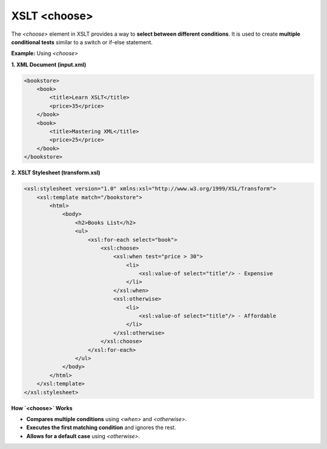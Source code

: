 XSLT <choose>
=============

The `<choose>` element in XSLT provides a way to **select between different conditions**. It is used to create **multiple conditional tests** similar to a switch or if-else statement.

**Example:** Using `<choose>`

**1. XML Document (input.xml)**

.. code-block:: xml

    <bookstore>
        <book>
            <title>Learn XSLT</title>
            <price>35</price>
        </book>
        <book>
            <title>Mastering XML</title>
            <price>25</price>
        </book>
    </bookstore>

**2. XSLT Stylesheet (transform.xsl)**

.. code-block:: xml

    <xsl:stylesheet version="1.0" xmlns:xsl="http://www.w3.org/1999/XSL/Transform">
        <xsl:template match="/bookstore">
            <html>
                <body>
                    <h2>Books List</h2>
                    <ul>
                        <xsl:for-each select="book">
                            <xsl:choose>
                                <xsl:when test="price > 30">
                                    <li>
                                        <xsl:value-of select="title"/> - Expensive
                                    </li>
                                </xsl:when>
                                <xsl:otherwise>
                                    <li>
                                        <xsl:value-of select="title"/> - Affordable
                                    </li>
                                </xsl:otherwise>
                            </xsl:choose>
                        </xsl:for-each>
                    </ul>
                </body>
            </html>
        </xsl:template>
    </xsl:stylesheet>

**How `<choose>` Works**

- **Compares multiple conditions** using `<when>` and `<otherwise>`.
- **Executes the first matching condition** and ignores the rest.
- **Allows for a default case** using `<otherwise>`.
